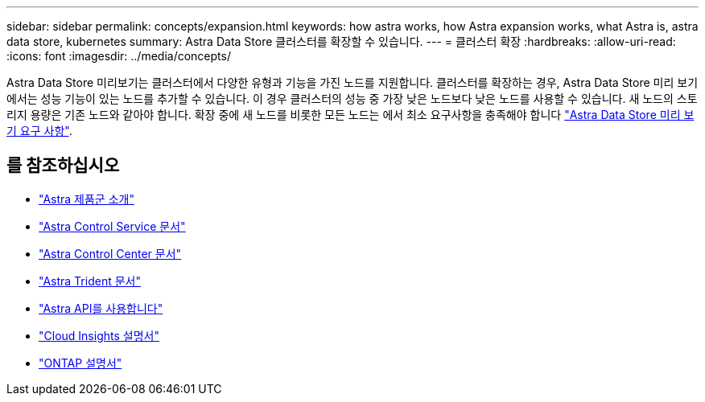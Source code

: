 ---
sidebar: sidebar 
permalink: concepts/expansion.html 
keywords: how astra works, how Astra expansion works, what Astra is, astra data store, kubernetes 
summary: Astra Data Store 클러스터를 확장할 수 있습니다. 
---
= 클러스터 확장
:hardbreaks:
:allow-uri-read: 
:icons: font
:imagesdir: ../media/concepts/


Astra Data Store 미리보기는 클러스터에서 다양한 유형과 기능을 가진 노드를 지원합니다. 클러스터를 확장하는 경우, Astra Data Store 미리 보기에서는 성능 기능이 있는 노드를 추가할 수 있습니다. 이 경우 클러스터의 성능 중 가장 낮은 노드보다 낮은 노드를 사용할 수 있습니다. 새 노드의 스토리지 용량은 기존 노드와 같아야 합니다. 확장 중에 새 노드를 비롯한 모든 노드는 에서 최소 요구사항을 충족해야 합니다 link:../get-started/requirements.html["Astra Data Store 미리 보기 요구 사항"].



== 를 참조하십시오

* https://docs.netapp.com/us-en/astra-family/intro-family.html["Astra 제품군 소개"^]
* https://docs.netapp.com/us-en/astra/index.html["Astra Control Service 문서"^]
* https://docs.netapp.com/us-en/astra-control-center/["Astra Control Center 문서"^]
* https://docs.netapp.com/us-en/trident/index.html["Astra Trident 문서"^]
* https://docs.netapp.com/us-en/astra-automation/index.html["Astra API를 사용합니다"^]
* https://docs.netapp.com/us-en/cloudinsights/["Cloud Insights 설명서"^]
* https://docs.netapp.com/us-en/ontap/index.html["ONTAP 설명서"^]

